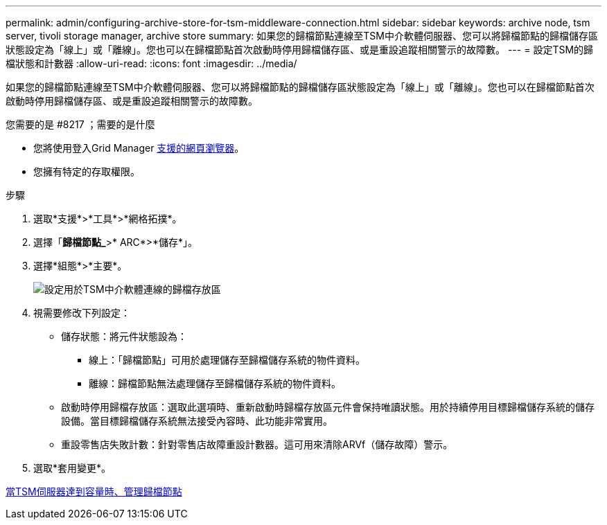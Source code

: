 ---
permalink: admin/configuring-archive-store-for-tsm-middleware-connection.html 
sidebar: sidebar 
keywords: archive node, tsm server, tivoli storage manager, archive store 
summary: 如果您的歸檔節點連線至TSM中介軟體伺服器、您可以將歸檔節點的歸檔儲存區狀態設定為「線上」或「離線」。您也可以在歸檔節點首次啟動時停用歸檔儲存區、或是重設追蹤相關警示的故障數。 
---
= 設定TSM的歸檔狀態和計數器
:allow-uri-read: 
:icons: font
:imagesdir: ../media/


[role="lead"]
如果您的歸檔節點連線至TSM中介軟體伺服器、您可以將歸檔節點的歸檔儲存區狀態設定為「線上」或「離線」。您也可以在歸檔節點首次啟動時停用歸檔儲存區、或是重設追蹤相關警示的故障數。

.您需要的是 #8217 ；需要的是什麼
* 您將使用登入Grid Manager xref:../admin/web-browser-requirements.adoc[支援的網頁瀏覽器]。
* 您擁有特定的存取權限。


.步驟
. 選取*支援*>*工具*>*網格拓撲*。
. 選擇「*歸檔節點_*>* ARC*>*儲存*」。
. 選擇*組態*>*主要*。
+
image::../media/archive_store_tsm.gif[設定用於TSM中介軟體連線的歸檔存放區]

. 視需要修改下列設定：
+
** 儲存狀態：將元件狀態設為：
+
*** 線上：「歸檔節點」可用於處理儲存至歸檔儲存系統的物件資料。
*** 離線：歸檔節點無法處理儲存至歸檔儲存系統的物件資料。


** 啟動時停用歸檔存放區：選取此選項時、重新啟動時歸檔存放區元件會保持唯讀狀態。用於持續停用目標歸檔儲存系統的儲存設備。當目標歸檔儲存系統無法接受內容時、此功能非常實用。
** 重設零售店失敗計數：針對零售店故障重設計數器。這可用來清除ARVf（儲存故障）警示。


. 選取*套用變更*。


xref:managing-archive-node-when-tsm-server-reaches-capacity.adoc[當TSM伺服器達到容量時、管理歸檔節點]

